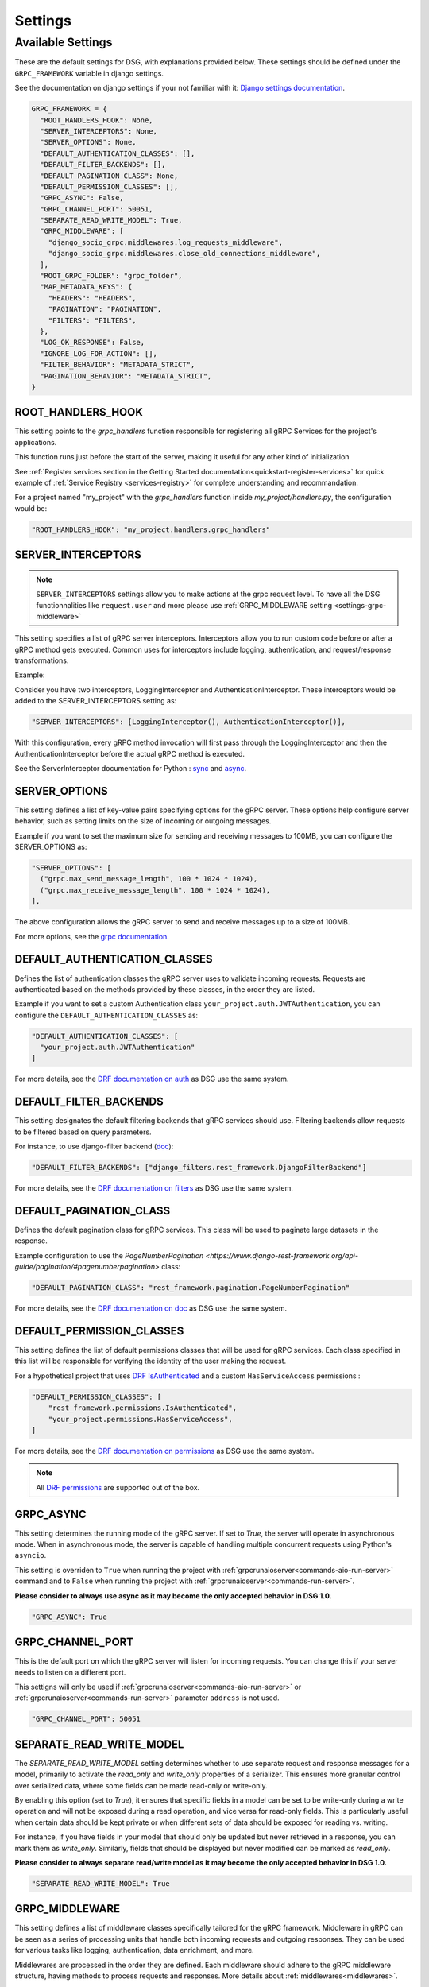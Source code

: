Settings
=============

.. _Available Settings:

Available Settings
------------------

These are the default settings for DSG, with explanations provided below.
These settings should be defined under the ``GRPC_FRAMEWORK`` variable in django settings.

See the documentation on django settings if your not familiar with it: `Django settings documentation <https://docs.djangoproject.com/en/5.0/topics/settings/>`_.

.. code-block:: python

  GRPC_FRAMEWORK = {
    "ROOT_HANDLERS_HOOK": None,
    "SERVER_INTERCEPTORS": None,
    "SERVER_OPTIONS": None,
    "DEFAULT_AUTHENTICATION_CLASSES": [],
    "DEFAULT_FILTER_BACKENDS": [],
    "DEFAULT_PAGINATION_CLASS": None,
    "DEFAULT_PERMISSION_CLASSES": [],
    "GRPC_ASYNC": False,
    "GRPC_CHANNEL_PORT": 50051,
    "SEPARATE_READ_WRITE_MODEL": True,
    "GRPC_MIDDLEWARE": [
      "django_socio_grpc.middlewares.log_requests_middleware",
      "django_socio_grpc.middlewares.close_old_connections_middleware",
    ],
    "ROOT_GRPC_FOLDER": "grpc_folder",
    "MAP_METADATA_KEYS": {
      "HEADERS": "HEADERS",
      "PAGINATION": "PAGINATION",
      "FILTERS": "FILTERS",
    },
    "LOG_OK_RESPONSE": False,
    "IGNORE_LOG_FOR_ACTION": [],
    "FILTER_BEHAVIOR": "METADATA_STRICT",
    "PAGINATION_BEHAVIOR": "METADATA_STRICT",
  }

.. _root-handler-hook-setting:

ROOT_HANDLERS_HOOK
^^^^^^^^^^^^^^^^^^

This setting points to the `grpc_handlers` function responsible for registering all gRPC Services for the project's applications. 

This function runs just before the start of the server, making it useful for any other kind of initialization

See :ref:`Register services section in the Getting Started documentation<quickstart-register-services>` for quick example of :ref:`Service Registry <services-registry>` for complete understanding and recommandation.

For a project named "my_project" with the `grpc_handlers` function inside `my_project/handlers.py`, the configuration would be:

.. code-block:: python

  "ROOT_HANDLERS_HOOK": "my_project.handlers.grpc_handlers"


.. _settings-server-interceptors:

SERVER_INTERCEPTORS
^^^^^^^^^^^^^^^^^^^

.. note::
  
  ``SERVER_INTERCEPTORS`` settings allow you to make actions at the grpc request level. To have all the DSG functionnalities like ``request.user`` and more please use :ref:`GRPC_MIDDLEWARE setting <settings-grpc-middleware>`

This setting specifies a list of gRPC server interceptors. Interceptors allow you to run custom code before or after a gRPC method gets executed. Common uses for interceptors include logging, authentication, and request/response transformations.

Example:

Consider you have two interceptors, LoggingInterceptor and AuthenticationInterceptor. These interceptors would be added to the SERVER_INTERCEPTORS setting as:

.. code-block:: python

  "SERVER_INTERCEPTORS": [LoggingInterceptor(), AuthenticationInterceptor()],

With this configuration, every gRPC method invocation will first pass through the LoggingInterceptor and then the AuthenticationInterceptor before the actual gRPC method is executed.

See the ServerInterceptor documentation for Python : `sync <https://grpc.github.io/grpc/python/grpc.html#grpc.ServerInterceptor>`_ and `async <https://grpc.github.io/grpc/python/grpc_asyncio.html#grpc.aio.ServerInterceptor>`_.

SERVER_OPTIONS
^^^^^^^^^^^^^^

This setting defines a list of key-value pairs specifying options for the gRPC server. These options help configure server behavior, such as setting limits on the size of incoming or outgoing messages.

Example if you want to set the maximum size for sending and receiving messages to 100MB, you can configure the SERVER_OPTIONS as:

.. code-block:: python

  "SERVER_OPTIONS": [
    ("grpc.max_send_message_length", 100 * 1024 * 1024),
    ("grpc.max_receive_message_length", 100 * 1024 * 1024),
  ],

The above configuration allows the gRPC server to send and receive messages up to a size of 100MB.

For more options, see the `grpc documentation <https://grpc.github.io/grpc/core/group__grpc__arg__keys.html>`_.

.. _default_authentication_classes:

DEFAULT_AUTHENTICATION_CLASSES
^^^^^^^^^^^^^^^^^^^^^^^^^^^^^^

Defines the list of authentication classes the gRPC server uses to validate incoming requests. Requests are authenticated based on the methods provided by these classes, in the order they are listed.

Example if you want to set a custom Authentication class ``your_project.auth.JWTAuthentication``, you can configure the ``DEFAULT_AUTHENTICATION_CLASSES`` as:

.. code-block:: python

  "DEFAULT_AUTHENTICATION_CLASSES": [
    "your_project.auth.JWTAuthentication"
  ]

For more details, see the `DRF documentation on auth <https://www.django-rest-framework.org/api-guide/authentication/#setting-the-authentication-scheme>`_ as DSG use the same system.

.. _default_filter_backends_settings:

DEFAULT_FILTER_BACKENDS
^^^^^^^^^^^^^^^^^^^^^^^

This setting designates the default filtering backends that gRPC services should use. Filtering backends allow requests to be filtered based on query parameters.

For instance, to use django-filter backend (`doc <https://django-filter.readthedocs.io/en/stable/>`_):

.. code-block:: python

  "DEFAULT_FILTER_BACKENDS": ["django_filters.rest_framework.DjangoFilterBackend"]


For more details, see the `DRF documentation on filters <https://www.django-rest-framework.org/api-guide/filtering/#setting-filter-backends>`_ as DSG use the same system.

.. _default_pagination_class_settings:

DEFAULT_PAGINATION_CLASS
^^^^^^^^^^^^^^^^^^^^^^^^

Defines the default pagination class for gRPC services. This class will be used to paginate large datasets in the response.

Example configuration to use the `PageNumberPagination <https://www.django-rest-framework.org/api-guide/pagination/#pagenumberpagination>` class:

.. code-block:: python

  "DEFAULT_PAGINATION_CLASS": "rest_framework.pagination.PageNumberPagination"

For more details, see the `DRF documentation on doc <https://www.django-rest-framework.org/api-guide/pagination/>`_ as DSG use the same system.


DEFAULT_PERMISSION_CLASSES
^^^^^^^^^^^^^^^^^^^^^^^^^^

This setting defines the list of default permissions classes that will be used for gRPC services. Each class specified in this list will be responsible for verifying the identity of the user making the request.

For a hypothetical project that uses `DRF IsAuthenticated <https://www.django-rest-framework.org/api-guide/permissions/#isauthenticated>`_  and a custom ``HasServiceAccess`` permissions :

.. code-block:: python

  "DEFAULT_PERMISSION_CLASSES": [
      "rest_framework.permissions.IsAuthenticated",
      "your_project.permissions.HasServiceAccess",
  ]

For more details, see the `DRF documentation on permissions <https://www.django-rest-framework.org/api-guide/permissions/>`_ as DSG use the same system.

.. note::
  
  All `DRF permissions <https://www.django-rest-framework.org/api-guide/permissions/>`_ are supported out of the box.


GRPC_ASYNC
^^^^^^^^^^

This setting determines the running mode of the gRPC server. If set to `True`, the server will operate in asynchronous mode. When in asynchronous mode, the server is capable of handling multiple concurrent requests using Python's ``asyncio``.

This setting is overriden to ``True`` when running the project with :ref:`grpcrunaioserver<commands-aio-run-server>` command and to ``False`` when running the project with :ref:`grpcrunaioserver<commands-run-server>`.

**Please consider to always use async as it may become the only accepted behavior in DSG 1.0.**

.. code-block:: python

  "GRPC_ASYNC": True

GRPC_CHANNEL_PORT
^^^^^^^^^^^^^^^^^

This is the default port on which the gRPC server will listen for incoming requests. You can change this if your server needs to listen on a different port.

This settigns will only be used if :ref:`grpcrunaioserver<commands-aio-run-server>` or :ref:`grpcrunaioserver<commands-run-server>` parameter ``address`` is not used.

.. code-block:: python

  "GRPC_CHANNEL_PORT": 50051

.. _grpc-settings-separate-read-write-model:

SEPARATE_READ_WRITE_MODEL
^^^^^^^^^^^^^^^^^^^^^^^^^

The `SEPARATE_READ_WRITE_MODEL` setting determines whether to use separate request and response messages for a model, primarily to activate the `read_only` and `write_only` properties of a serializer. This ensures more granular control over serialized data, where some fields can be made read-only or write-only.

By enabling this option (set to `True`), it ensures that specific fields in a model can be set to be write-only during a write operation and will not be exposed during a read operation, and vice versa for read-only fields. This is particularly useful when certain data should be kept private or when different sets of data should be exposed for reading vs. writing.

For instance, if you have fields in your model that should only be updated but never retrieved in a response, you can mark them as `write_only`. Similarly, fields that should be displayed but never modified can be marked as `read_only`.

**Please consider to always separate read/write model as it may become the only accepted behavior in DSG 1.0.**

.. code-block:: python

  "SEPARATE_READ_WRITE_MODEL": True


.. _settings-grpc-middleware:

GRPC_MIDDLEWARE
^^^^^^^^^^^^^^^

This setting defines a list of middleware classes specifically tailored for the gRPC framework. Middleware in gRPC can be seen as a series of processing units that handle both incoming requests and outgoing responses. They can be used for various tasks like logging, authentication, data enrichment, and more.

Middlewares are processed in the order they are defined. Each middleware should adhere to the gRPC middleware structure, having methods to process requests and responses.
More details about :ref:`middlewares<middlewares>`.

The difference with a :ref:`gRPC Interceptor<settings-server-interceptors>` is that the middlewares occur at the Django level, meaning the request has already been wrapped into a Django-like request. Interceptors handle pure gRPC calls.

For instance, you could have a generic logging middleware that logs every gRPC request and a middleware to handle connection issues:

.. code-block:: python

  "GRPC_MIDDLEWARE": [
      "your_project.middlewares.GenericLoggingMiddleware",
      "your_project.middlewares.ConnectionHandlingMiddleware",
  ]

.. _root_grpc_folder_settings:

ROOT_GRPC_FOLDER
^^^^^^^^^^^^^^^^

This setting specifies the root directory name where all the
generated proto files of external services are outputted.
More details about
:ref:`how to define proto and service in a shared library<define-proto-and-service-in-a-shared-library>`.

.. code-block:: python

  "ROOT_GRPC_FOLDER": "my_root_grpc_folder"

.. _settings-map-medata-keys:

MAP_METADATA_KEYS
^^^^^^^^^^^^^^^^^

This setting defines where the framework should look within the metadata for
specific pieces of information like headers, pagination data, and filters.
Essentially, it provides mapping keys that indicate where to extract certain types of metadata.

For a standard configuration, you might have:

.. code-block:: python

  "MAP_METADATA_KEYS": {
      "HEADERS": "HEADERS",
      "PAGINATION": "PAGINATION",
      "FILTERS": "FILTERS",
  }

This means that when the framework encounters metadata, it knows to look for a ``HEADERS``
key to retrieve headers, a ``PAGINATION`` key to fetch pagination data, and a ``FILTERS`` key
for filtering details.

.. note::

  See specific documentation for each:

  - HEADERS : :ref:`Authentication<authentication-permissions>`
  - FILTERS: :ref:`Filters<filters>`
  - PAGINATION: Coming soon

.. _settings-log-ok-response:

LOG_OK_RESPONSE
^^^^^^^^^^^^^^^

This setting enables the logging of requests that return an OK. (see :ref:`logging <logging>`)
Default is False. Being in DEBUG mode enables it.

.. code-block:: python

  "LOG_OK_RESPONSE": True

.. _settings-ignore-log-for-action:

IGNORE_LOG_FOR_ACTION
^^^^^^^^^^^^^^^^^^^^^

When using :ref:`Log requests middleware <middlewares-log-requests-middleware>` allow to specify a list of action that we do not want to automatically log.

.. code-block:: python

  "IGNORE_LOG_FOR_ACTION": ["Service1.Action1", "Service1.Action1"]


.. _settings-private-key-certificate_chain-pairs-path:

PRIVATE_KEY_CERTIFICATE_CHAIN_PAIRS_PATH
^^^^^^^^^^^^^^^^^^^^^^^^^^^^^^^^^^^^^^^^

List of pair of key/server certificate to use gRPC secure port mechanisme. See :ref:`work-with-secure-port`.


.. code-block:: python

  "PRIVATE_KEY_CERTIFICATE_CHAIN_PAIRS_PATH": [("/path/to/server-key.pem", "/path/to/server.pem")]

.. _settings-root-certificates-path:

ROOT_CERTIFICATES_PATH
^^^^^^^^^^^^^^^^^^^^^^

Client root certificate path that server will use to verify client authentication. See :ref:`work-with-secure-port`.

.. code-block:: python

  "ROOT_CERTIFICATES_PATH": "/path/to/certificates.pem"


.. _settings-require-client-auth:

REQUIRE_CLIENT_AUTH
^^^^^^^^^^^^^^^^^^^

A boolean indicating whether or not to require clients to be authenticated. May only be True if :ref:`settings-root-certificates-path` is not None. See :ref:`work-with-secure-port`.


.. code-block:: python

  "REQUIRE_CLIENT_AUTH": True


.. _settings-filter-behavior:

FILTER_BEHAVIOR
^^^^^^^^^^^^^^^^^^^

Variable allowing user to configure how the filter work.

Values possible are: 

- ``METADATA_STRICT`` that only allow filtering against metadata. This is the default behavior as it's the legacy way of filtering. This will change for 1.0.0. This mode doesn't add additional field into the messages
- ``REQUEST_STRUCT_STRICT`` that only allow filtering against request ``_filters`` field. This mode add the ``_filters`` key in every message except if service specifically disable it.
- ``METADATA_AND_REQUEST_STRUCT`` that allow filtering against metadata and request ``_filters`` field. This mode add the ``_filters`` key in every message except if service specifically disable it. If filter is present in both metadata and _filters field, the one in _filters fiels have priority


The mains differences between metadata and request are:
- Metadata are not specified in the proto file so you add or removing filtering possibility without deploying a new api verison or causing breaking change
- Request allow you to help the developper understand which endpoint accept filtering and automatically document it
- Request are serialized so it can improve performance if filtering with large amount of data

An util class exist to help you set this settings:

.. code-block:: python

  from django_socio_grpc.settings import FilterAndPaginationBehaviorOptions

  "FILTER_BEHAVIOR": FilterAndPaginationBehaviorOptions.METADATA_AND_REQUEST_STRUCT


.. _settings-pagination-behavior:

PAGINATION_BEHAVIOR
^^^^^^^^^^^^^^^^^^^

Variable allowing user to configure how the pagination work.

Values possible are: 

- ``METADATA_STRICT`` that only allow pagination against metadata. This is the default behavior as it's the legacy way of pagination. This will change for 1.0.0. This mode doesn't add additional field into the messages.
- ``REQUEST_STRUCT_STRICT`` that only allow pagination against request ``_pagination`` field. This mode add the ``_pagination`` key in every message except if service specifically disable it.
- ``METADATA_AND_REQUEST_STRUCT`` that allow pagination against metadata and request ``_pagination`` field. This mode add the ``_pagination`` key in every message except if service specifically disable it. If filter is present in both metadata and _pagination field, the one in _pagination fiels have priority


The mains differences between metadata and request are:
- Metadata are not specified in the proto file so you add or removing pagination possibility without deploying a new api verison or causing breaking change
- Request allow you to help the developper understand which endpoint accept filtering and automatically document it
- Request are serialized so it can improve performance if filtering with large amount of data

An util class exist to help you set this settings:

.. code-block:: python

  from django_socio_grpc.settings import FilterAndPaginationBehaviorOptions
  
  "PAGINATION_BEHAVIOR": FilterAndPaginationBehaviorOptions.METADATA_AND_REQUEST_STRUCT